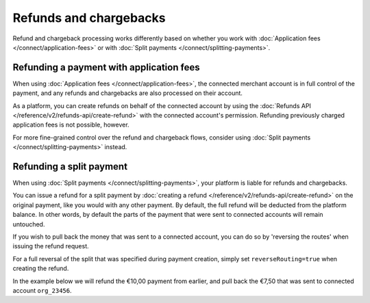 Refunds and chargebacks
=======================
Refund and chargeback processing works differently based on whether you work with
:doc:`Application fees </connect/application-fees>` or with :doc:`Split payments </connect/splitting-payments>`.

Refunding a payment with application fees
-----------------------------------------
When using :doc:`Application fees </connect/application-fees>`, the connected merchant account is in full control of the
payment, and any refunds and chargebacks are also processed on their account.

As a platform, you can create refunds on behalf of the connected account by using the
:doc:`Refunds API </reference/v2/refunds-api/create-refund>` with the connected account's permission. Refunding
previously charged application fees is not possible, however.

For more fine-grained control over the refund and chargeback flows, consider using
:doc:`Split payments </connect/splitting-payments>` instead.

Refunding a split payment
-------------------------
When using :doc:`Split payments </connect/splitting-payments>`, your platform is liable for refunds and chargebacks.

You can issue a refund for a split payment by :doc:`creating a refund </reference/v2/refunds-api/create-refund>` on the
original payment, like you would with any other payment. By default, the full refund will be deducted from the platform
balance. In other words, by default the parts of the payment that were sent to connected accounts will remain untouched.

If you wish to pull back the money that was sent to a connected account, you can do so by 'reversing the routes' when
issuing the refund request.

For a full reversal of the split that was specified during payment creation, simply set ``reverseRouting=true`` when
creating the refund.

In the example below we will refund the €10,00 payment from earlier, and pull back the €7,50 that was sent to connected
account ``org_23456``.

.. code-block:: bash
   :linenos:

   curl -X POST https://api.mollie.com/v2/payments/tr_7UhSN1zuXS/refunds \
       -H "Authorization: Bearer access_vR6naacwfSpfaT5CUwNTdV5KsVPJTNjURkgBPdvW" \
       -d "amount[currency]=EUR" \
       -d "amount[value]=10.00" \
       -d "reverseRouting=true"

.. code-block:: http
   :linenos:

   HTTP/1.1 201 Created
   Content-Type: application/hal+json; charset=utf-8

   {
       "resource": "refund",
       "id": "re_gj08ZdgmVx",
       "amount": {
           "currency": "EUR",
           "value": "10.00"
       },
       "status": "pending",
       "paymentId": "tr_7UhSN1zuXS",
       "routingReversal": [
           {
               "amount": {
                    "value": "7.50",
                    "currency": "EUR"
               },
               "source": {
                    "organizationId": "org_23456"
               }

           }
       ]
       "...": { }
   }
